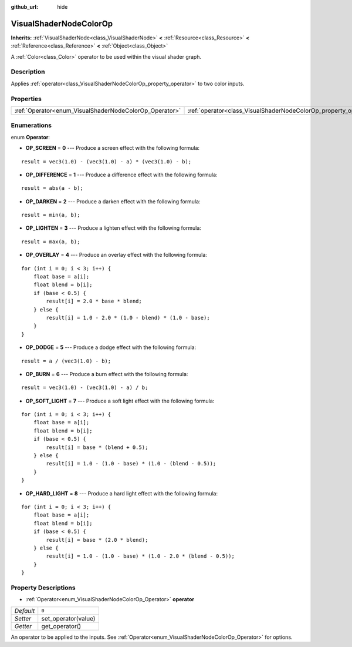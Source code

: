 :github_url: hide

.. Generated automatically by RebelEngine/tools/scripts/rst_from_xml.py.. DO NOT EDIT THIS FILE, but the VisualShaderNodeColorOp.xml source instead.
.. The source is found in docs or modules/<name>/docs.

.. _class_VisualShaderNodeColorOp:

VisualShaderNodeColorOp
=======================

**Inherits:** :ref:`VisualShaderNode<class_VisualShaderNode>` **<** :ref:`Resource<class_Resource>` **<** :ref:`Reference<class_Reference>` **<** :ref:`Object<class_Object>`

A :ref:`Color<class_Color>` operator to be used within the visual shader graph.

Description
-----------

Applies :ref:`operator<class_VisualShaderNodeColorOp_property_operator>` to two color inputs.

Properties
----------

+--------------------------------------------------------+------------------------------------------------------------------+-------+
| :ref:`Operator<enum_VisualShaderNodeColorOp_Operator>` | :ref:`operator<class_VisualShaderNodeColorOp_property_operator>` | ``0`` |
+--------------------------------------------------------+------------------------------------------------------------------+-------+

Enumerations
------------

.. _enum_VisualShaderNodeColorOp_Operator:

.. _class_VisualShaderNodeColorOp_constant_OP_SCREEN:

.. _class_VisualShaderNodeColorOp_constant_OP_DIFFERENCE:

.. _class_VisualShaderNodeColorOp_constant_OP_DARKEN:

.. _class_VisualShaderNodeColorOp_constant_OP_LIGHTEN:

.. _class_VisualShaderNodeColorOp_constant_OP_OVERLAY:

.. _class_VisualShaderNodeColorOp_constant_OP_DODGE:

.. _class_VisualShaderNodeColorOp_constant_OP_BURN:

.. _class_VisualShaderNodeColorOp_constant_OP_SOFT_LIGHT:

.. _class_VisualShaderNodeColorOp_constant_OP_HARD_LIGHT:

enum **Operator**:

- **OP_SCREEN** = **0** --- Produce a screen effect with the following formula:

::

    result = vec3(1.0) - (vec3(1.0) - a) * (vec3(1.0) - b);

- **OP_DIFFERENCE** = **1** --- Produce a difference effect with the following formula:

::

    result = abs(a - b);

- **OP_DARKEN** = **2** --- Produce a darken effect with the following formula:

::

    result = min(a, b);

- **OP_LIGHTEN** = **3** --- Produce a lighten effect with the following formula:

::

    result = max(a, b);

- **OP_OVERLAY** = **4** --- Produce an overlay effect with the following formula:

::

    for (int i = 0; i < 3; i++) {
        float base = a[i];
        float blend = b[i];
        if (base < 0.5) {
            result[i] = 2.0 * base * blend;
        } else {
            result[i] = 1.0 - 2.0 * (1.0 - blend) * (1.0 - base);
        }
    }

- **OP_DODGE** = **5** --- Produce a dodge effect with the following formula:

::

    result = a / (vec3(1.0) - b);

- **OP_BURN** = **6** --- Produce a burn effect with the following formula:

::

    result = vec3(1.0) - (vec3(1.0) - a) / b;

- **OP_SOFT_LIGHT** = **7** --- Produce a soft light effect with the following formula:

::

    for (int i = 0; i < 3; i++) {
        float base = a[i];
        float blend = b[i];
        if (base < 0.5) {
            result[i] = base * (blend + 0.5);
        } else {
            result[i] = 1.0 - (1.0 - base) * (1.0 - (blend - 0.5));
        }
    }

- **OP_HARD_LIGHT** = **8** --- Produce a hard light effect with the following formula:

::

    for (int i = 0; i < 3; i++) {
        float base = a[i];
        float blend = b[i];
        if (base < 0.5) {
            result[i] = base * (2.0 * blend);
        } else {
            result[i] = 1.0 - (1.0 - base) * (1.0 - 2.0 * (blend - 0.5));
        }
    }

Property Descriptions
---------------------

.. _class_VisualShaderNodeColorOp_property_operator:

- :ref:`Operator<enum_VisualShaderNodeColorOp_Operator>` **operator**

+-----------+---------------------+
| *Default* | ``0``               |
+-----------+---------------------+
| *Setter*  | set_operator(value) |
+-----------+---------------------+
| *Getter*  | get_operator()      |
+-----------+---------------------+

An operator to be applied to the inputs. See :ref:`Operator<enum_VisualShaderNodeColorOp_Operator>` for options.

.. |virtual| replace:: :abbr:`virtual (This method should typically be overridden by the user to have any effect.)`
.. |const| replace:: :abbr:`const (This method has no side effects. It doesn't modify any of the instance's member variables.)`
.. |vararg| replace:: :abbr:`vararg (This method accepts any number of arguments after the ones described here.)`
